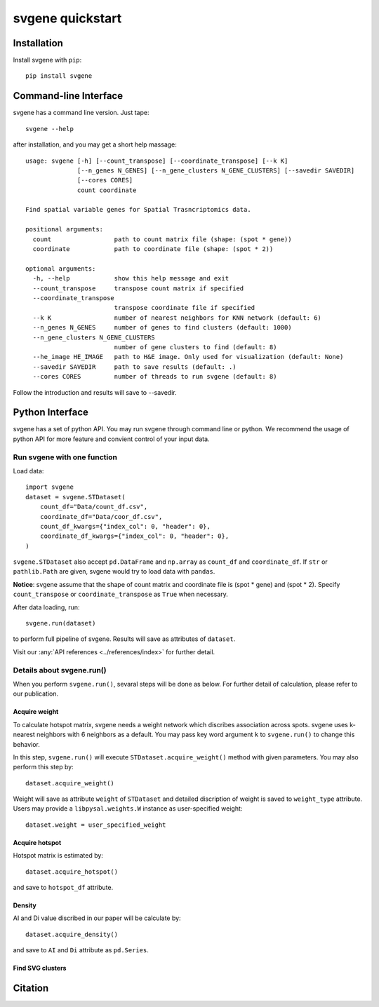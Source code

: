 #################
svgene quickstart
#################



Installation
============
Install svgene with ``pip``::

    pip install svgene



Command-line Interface
======================
svgene has a command line version. Just tape::

    svgene --help

after installation, and you may get a short help massage::

    usage: svgene [-h] [--count_transpose] [--coordinate_transpose] [--k K]
                  [--n_genes N_GENES] [--n_gene_clusters N_GENE_CLUSTERS] [--savedir SAVEDIR]
                  [--cores CORES]
                  count coordinate

    Find spatial variable genes for Spatial Trasncriptomics data.

    positional arguments:
      count                 path to count matrix file (shape: (spot * gene))
      coordinate            path to coordinate file (shape: (spot * 2))

    optional arguments:
      -h, --help            show this help message and exit
      --count_transpose     transpose count matrix if specified
      --coordinate_transpose
                            transpose coordinate file if specified
      --k K                 number of nearest neighbors for KNN network (default: 6)
      --n_genes N_GENES     number of genes to find clusters (default: 1000)
      --n_gene_clusters N_GENE_CLUSTERS
                            number of gene clusters to find (default: 8)
      --he_image HE_IMAGE   path to H&E image. Only used for visualization (default: None)
      --savedir SAVEDIR     path to save results (default: .)
      --cores CORES         number of threads to run svgene (default: 8)

Follow the introduction and results will save to --savedir.



Python Interface
================
svgene has a set of python API. You may run svgene through command line or
python. We recommend the usage of python API for more feature and convient
control of your input data.


Run svgene with one function
----------------------------
Load data::
    
    import svgene
    dataset = svgene.STDataset(
        count_df="Data/count_df.csv",
        coordinate_df="Data/coor_df.csv",
        count_df_kwargs={"index_col": 0, "header": 0},
        coordinate_df_kwargs={"index_col": 0, "header": 0},
    )

``svgene.STDataset`` also accept ``pd.DataFrame`` and ``np.array`` as 
``count_df`` and ``coordinate_df``. If ``str`` or ``pathlib.Path`` are 
given, svgene would try to load data with ``pandas``.

**Notice**: svgene assume that the shape of count matrix and coordinate 
file is  (spot * gene) and (spot * 2). Specify ``count_transpose`` or
``coordinate_transpose`` as ``True`` when necessary. 

After data loading, run::

    svgene.run(dataset)

to perform full pipeline of svgene. Results will save as attributes of ``dataset``.

Visit our :any:`API references <../references/index>` for further detail.


Details about svgene.run()
--------------------------
When you perform ``svgene.run()``, sevaral steps will be done as below.
For further detail of calculation, please refer to our publication. 

Acquire weight
::::::::::::::

To calculate hotspot matrix, svgene needs a weight network which discribes
association across spots. svgene uses k-nearest neighbors with 6 neighbors
as a default. You may pass key word argument ``k`` to ``svgene.run()`` to
change this behavior.

In this step, ``svgene.run()`` will execute ``STDataset.acquire_weight()``
method with given parameters. You may also perform this step by::
    
    dataset.acquire_weight()

Weight will save as attribute ``weight`` of ``STDataset`` and detailed
discription of weight is saved to ``weight_type`` attribute. Users may 
provide a ``libpysal.weights.W`` instance as user-specified weight::

    dataset.weight = user_specified_weight

Acquire hotspot
:::::::::::::::

Hotspot matrix is estimated by::
    
    dataset.acquire_hotspot()

and save to ``hotspot_df`` attribute.

Density
:::::::

AI and Di value discribed in our paper will be calculate by::

    dataset.acquire_density()

and save to ``AI`` and ``Di`` attribute as ``pd.Series``. 

Find SVG clusters
:::::::::::::::::



Citation
========
